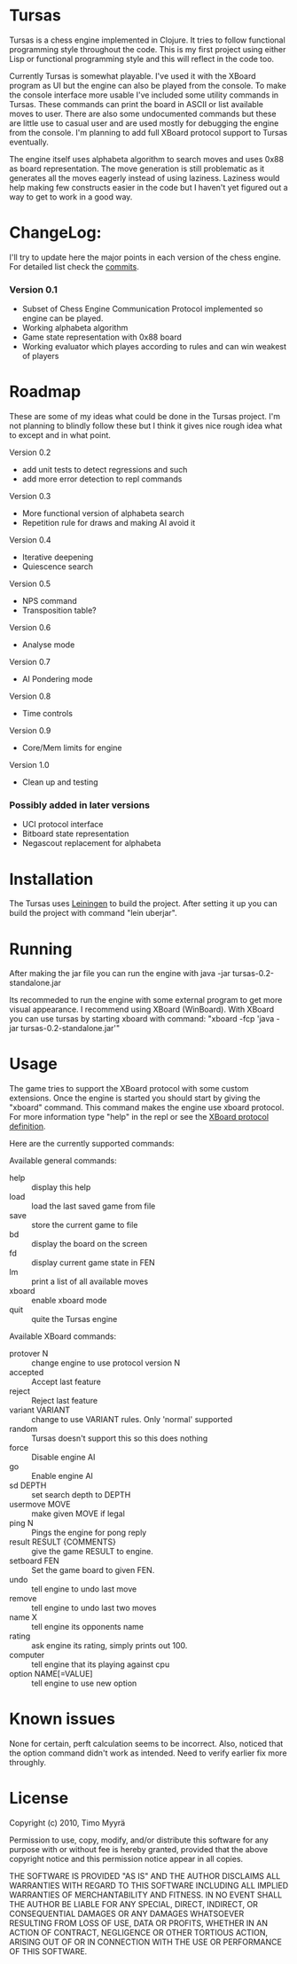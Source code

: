 * Tursas

  Tursas is a chess engine implemented in Clojure. It tries to follow
  functional programming style throughout the code. This is my first project
  using either Lisp or functional programming style and this will reflect in
  the code too.

  Currently Tursas is somewhat playable. I've used it with the XBoard program as
  UI but the engine can also be played from the console. To make the console
  interface more usable I've included some utility commands in Tursas. These
  commands can print the board in ASCII or list available moves to user. There
  are also some undocumented commands but these are little use to casual user
  and are used mostly for debugging the engine from the console. I'm planning to
  add full XBoard protocol support to Tursas eventually.

  The engine itself uses alphabeta algorithm to search moves and uses 0x88 as
  board representation. The move generation is still problematic as it generates
  all the moves eagerly instead of using laziness. Laziness would help making
  few constructs easier in the code but I haven't yet figured out a way to get
  to work in a good way.

* ChangeLog:

  I'll try to update here the major points in each version of the chess
  engine. For detailed list check the [[https://github.com/zmyrgel/tursas/commits/0.1-release][commits]].

*** Version 0.1
    - Subset of Chess Engine Communication Protocol implemented so engine can be played.
    - Working alphabeta algorithm
    - Game state representation with 0x88 board
    - Working evaluator which playes according to rules and can win weakest of
      players

* Roadmap

  These are some of my ideas what could be done in the Tursas project.
  I'm not planning to blindly follow these but I think it gives nice rough
  idea what to except and in what point.

  Version 0.2
    - add unit tests to detect regressions and such
    - add more error detection to repl commands

  Version 0.3
    - More functional version of alphabeta search
    - Repetition rule for draws and making AI avoid it

  Version 0.4
    - Iterative deepening
    - Quiescence search

  Version 0.5
    - NPS command
    - Transposition table?

  Version 0.6
    - Analyse mode

  Version 0.7
    - AI Pondering mode

  Version 0.8
    - Time controls

  Version 0.9
    - Core/Mem limits for engine

  Version 1.0
    - Clean up and testing

*** Possibly added in later versions
    - UCI protocol interface
    - Bitboard state representation
    - Negascout replacement for alphabeta

* Installation

  The Tursas uses [[https://github.com/technomancy/leiningen][Leiningen]] to build the project. After setting it up you can
  build the project with command "lein uberjar".

* Running

  After making the jar file you can run the engine with
  java -jar tursas-0.2-standalone.jar

  Its recommeded to run the engine with some external program to get more visual
  appearance. I recommend using XBoard (WinBoard).  With XBoard you can use
  tursas by starting xboard with command: "xboard -fcp 'java -jar tursas-0.2-standalone.jar'"

* Usage

  The game tries to support the XBoard protocol with some custom extensions.
  Once the engine is started you should start by giving the "xboard"
  command. This command makes the engine use xboard protocol. For more
  information type "help" in the repl or see the [[http://home.hccnet.nl/h.g.muller/engine-intf.html][XBoard protocol definition]].

  Here are the currently supported commands:

**** Available general commands:
  - help :: display this help
  - load :: load the last saved game from file
  - save :: store the current game to file
  - bd :: display the board on the screen
  - fd :: display current game state in FEN
  - lm :: print a list of all available moves
  - xboard :: enable xboard mode
  - quit :: quite the Tursas engine

**** Available XBoard commands:
  - protover N :: change engine to use protocol version N
  - accepted :: Accept last feature
  - reject :: Reject last feature
  - variant VARIANT :: change to use VARIANT rules. Only 'normal' supported
  - random :: Tursas doesn't support this so this does nothing
  - force :: Disable engine AI
  - go :: Enable engine AI
  - sd DEPTH :: set search depth to DEPTH
  - usermove MOVE :: make given MOVE if legal
  - ping N :: Pings the engine for pong reply
  - result RESULT {COMMENTS} :: give the game RESULT to engine.
  - setboard FEN :: Set the game board to given FEN.
  - undo :: tell engine to undo last move
  - remove :: tell engine to undo last two moves
  - name X :: tell engine its opponents name
  - rating :: ask engine its rating, simply prints out 100.
  - computer :: tell engine that its playing against cpu
  - option NAME[=VALUE] :: tell engine to use new option

* Known issues

  None for certain, perft calculation seems to be incorrect.  Also, noticed that
  the option command didn't work as intended. Need to verify earlier fix more
  throughly.

* License

  Copyright (c) 2010, Timo Myyrä

  Permission to use, copy, modify, and/or distribute this software for
  any purpose with or without fee is hereby granted, provided that the
  above copyright notice and this permission notice appear in all
  copies.

  THE SOFTWARE IS PROVIDED "AS IS" AND THE AUTHOR DISCLAIMS ALL
  WARRANTIES WITH REGARD TO THIS SOFTWARE INCLUDING ALL IMPLIED
  WARRANTIES OF MERCHANTABILITY AND FITNESS. IN NO EVENT SHALL THE
  AUTHOR BE LIABLE FOR ANY SPECIAL, DIRECT, INDIRECT, OR CONSEQUENTIAL
  DAMAGES OR ANY DAMAGES WHATSOEVER RESULTING FROM LOSS OF USE, DATA OR
  PROFITS, WHETHER IN AN ACTION OF CONTRACT, NEGLIGENCE OR OTHER
  TORTIOUS ACTION, ARISING OUT OF OR IN CONNECTION WITH THE USE OR
  PERFORMANCE OF THIS SOFTWARE.
